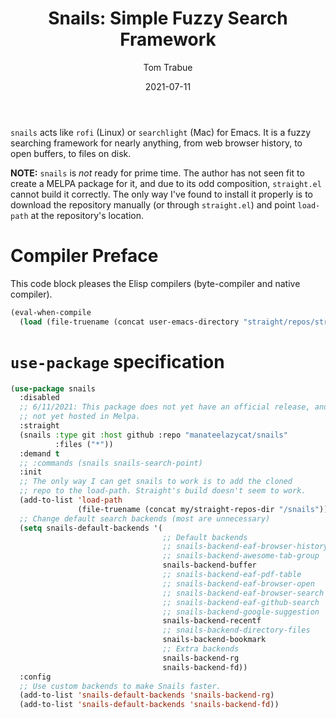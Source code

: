 #+TITLE:    Snails: Simple Fuzzy Search Framework
#+AUTHOR:   Tom Trabue
#+EMAIL:    tom.trabue@gmail.com
#+DATE:     2021-07-11
#+TAGS:
#+STARTUP: fold

=snails= acts like =rofi= (Linux) or =searchlight= (Mac) for Emacs. It is a
fuzzy searching framework for nearly anything, from web browser history, to open
buffers, to files on disk.

*NOTE:* =snails= is /not/ ready for prime time. The author has not seen fit to
create a MELPA package for it, and due to its odd composition, =straight.el=
cannot build it correctly. The only way I've found to install it properly is to
download the repository manually (or through =straight.el=) and point
=load-path= at the repository's location.

* Compiler Preface
This code block pleases the Elisp compilers (byte-compiler and native compiler).

#+begin_src emacs-lisp
  (eval-when-compile
    (load (file-truename (concat user-emacs-directory "straight/repos/straight.el/bootstrap.el"))))
#+end_src

* =use-package= specification
#+begin_src emacs-lisp
  (use-package snails
    :disabled
    ;; 6/11/2021: This package does not yet have an official release, and is
    ;; not yet hosted in Melpa.
    :straight
    (snails :type git :host github :repo "manateelazycat/snails"
            :files ("*"))
    :demand t
    ;; :commands (snails snails-search-point)
    :init
    ;; The only way I can get snails to work is to add the cloned
    ;; repo to the load-path. Straight's build doesn't seem to work.
    (add-to-list 'load-path
                 (file-truename (concat my/straight-repos-dir "/snails")))
    ;; Change default search backends (most are unnecessary)
    (setq snails-default-backends '(
                                    ;; Default backends
                                    ;; snails-backend-eaf-browser-history
                                    ;; snails-backend-awesome-tab-group
                                    snails-backend-buffer
                                    ;; snails-backend-eaf-pdf-table
                                    ;; snails-backend-eaf-browser-open
                                    ;; snails-backend-eaf-browser-search
                                    ;; snails-backend-eaf-github-search
                                    ;; snails-backend-google-suggestion
                                    snails-backend-recentf
                                    ;; snails-backend-directory-files
                                    snails-backend-bookmark
                                    ;; Extra backends
                                    snails-backend-rg
                                    snails-backend-fd))
    :config
    ;; Use custom backends to make Snails faster.
    (add-to-list 'snails-default-backends 'snails-backend-rg)
    (add-to-list 'snails-default-backends 'snails-backend-fd))
#+end_src
